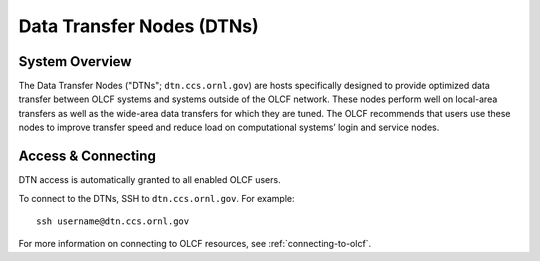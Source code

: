 .. _dtn-user-guide:

**************************
Data Transfer Nodes (DTNs)
**************************

.. _dtn-system-overview:

System Overview
===============

The Data Transfer Nodes ("DTNs"; ``dtn.ccs.ornl.gov``) are hosts specifically
designed to provide optimized data transfer between OLCF systems and systems
outside of the OLCF network. These nodes perform well on local-area transfers
as well as the wide-area data transfers for which they are tuned. The OLCF
recommends that users use these nodes to improve transfer speed and reduce load
on computational systems’ login and service nodes.

.. _dtn-access-connecting:

Access & Connecting
===================

DTN access is automatically granted to all enabled OLCF users.

To connect to the DTNs, SSH to ``dtn.ccs.ornl.gov``. For example:

::

    ssh username@dtn.ccs.ornl.gov

For more information on connecting to OLCF resources, see
:ref:`connecting-to-olcf`.
